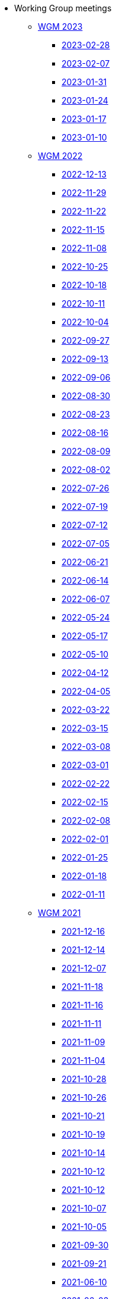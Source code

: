 * Working Group meetings

** xref:wgm-2023.adoc[WGM 2023]
*** xref:notes/2023-02-28-wgm.adoc[2023-02-28]
*** xref:notes/2023-02-07-wgm.adoc[2023-02-07]
*** xref:notes/2023-01-31-wgm.adoc[2023-01-31]
*** xref:notes/2023-01-24-wgm.adoc[2023-01-24]
*** xref:notes/2023-01-17-wgm.adoc[2023-01-17]
*** xref:notes/2023-01-10-wgm.adoc[2023-01-10]

** xref:wgm-2022.adoc[WGM 2022]
*** xref:notes/2022-12-13-wgm.adoc[2022-12-13]
*** xref:notes/2022-11-29-wgm.adoc[2022-11-29]
*** xref:notes/2022-11-22-wgm.adoc[2022-11-22]
*** xref:notes/2022-11-15-wgm.adoc[2022-11-15]
*** xref:notes/2022-11-08-wgm.adoc[2022-11-08]
*** xref:notes/2022-10-25-wgm.adoc[2022-10-25]
*** xref:notes/2022-10-18-wgm.adoc[2022-10-18]
*** xref:notes/2022-10-11-wgm.adoc[2022-10-11]
*** xref:notes/2022-10-04-wgm.adoc[2022-10-04]
*** xref:notes/2022-09-27-wgm.adoc[2022-09-27]
*** xref:notes/2022-09-13-wgm.adoc[2022-09-13]
*** xref:notes/2022-09-06-wgm.adoc[2022-09-06]
*** xref:notes/2022-08-30-wgm.adoc[2022-08-30]
*** xref:notes/2022-08-23-wgm.adoc[2022-08-23]
*** xref:notes/2022-08-16-wgm.adoc[2022-08-16]
*** xref:notes/2022-08-09-wgm.adoc[2022-08-09]
*** xref:notes/2022-08-02-wgm.adoc[2022-08-02]
*** xref:notes/2022-07-26-wgm.adoc[2022-07-26]
*** xref:notes/2022-07-19-wgm.adoc[2022-07-19]
*** xref:notes/2022-07-12-wgm.adoc[2022-07-12]
*** xref:notes/2022-07-05-wgm.adoc[2022-07-05]
*** xref:notes/2022-06-21-wgm.adoc[2022-06-21]
*** xref:notes/2022-06-14-wgm.adoc[2022-06-14]
*** xref:notes/2022-06-07-wgm.adoc[2022-06-07]
*** xref:notes/2022-05-24-wgm.adoc[2022-05-24]
*** xref:notes/2022-05-17-wgm.adoc[2022-05-17]
*** xref:notes/2022-05-10-wgm.adoc[2022-05-10]
*** xref:notes/2022-04-12-wgm.adoc[2022-04-12]
*** xref:notes/2022-04-05-wgm.adoc[2022-04-05]
*** xref:notes/2022-03-22-wgm.adoc[2022-03-22]
*** xref:notes/2022-03-15-wgm.adoc[2022-03-15]
*** xref:notes/2022-03-08-wgm.adoc[2022-03-08]
*** xref:notes/2022-03-01-wgm.adoc[2022-03-01]
*** xref:notes/2022-02-22-wgm.adoc[2022-02-22]
*** xref:notes/2022-02-15-wgm.adoc[2022-02-15]
*** xref:notes/2022-02-08-wgm.adoc[2022-02-08]
*** xref:notes/2022-02-01-wgm.adoc[2022-02-01]
*** xref:notes/2022-01-25-wgm.adoc[2022-01-25]
*** xref:notes/2022-01-18-wgm.adoc[2022-01-18]
*** xref:notes/2022-01-11-wgm.adoc[2022-01-11]

** xref:wgm-2021.adoc[WGM 2021]
*** xref:notes/2021-12-16-wgm.adoc[2021-12-16]
*** xref:notes/2021-12-14-wgm.adoc[2021-12-14]
*** xref:notes/2021-12-07-wgm.adoc[2021-12-07]
*** xref:notes/2021-11-18-wgm.adoc[2021-11-18]
*** xref:notes/2021-11-16-wgm.adoc[2021-11-16]
*** xref:notes/2021-11-11-wgm.adoc[2021-11-11]
*** xref:notes/2021-11-09-wgm.adoc[2021-11-09]
*** xref:notes/2021-11-04-wgm.adoc[2021-11-04]
*** xref:notes/2021-10-28-wgm.adoc[2021-10-28]
*** xref:notes/2021-10-26-wgm.adoc[2021-10-26]
*** xref:notes/2021-10-21-wgm.adoc[2021-10-21]
*** xref:notes/2021-10-19-wgm.adoc[2021-10-19]
*** xref:notes/2021-10-14-wgm.adoc[2021-10-14]
*** xref:notes/2021-10-12-wgm.adoc[2021-10-12]
*** xref:notes/2021-10-12-wgm.adoc[2021-10-12]
*** xref:notes/2021-10-07-wgm.adoc[2021-10-07]
*** xref:notes/2021-10-05-wgm.adoc[2021-10-05]
*** xref:notes/2021-09-30-wgm.adoc[2021-09-30]
*** xref:notes/2021-09-21-wgm.adoc[2021-09-21]
*** xref:notes/2021-06-10-wgm.adoc[2021-06-10]
*** xref:notes/2021-06-03-wgm.adoc[2021-06-03]
*** xref:notes/2021-06-10-wgm.adoc[2021-06-01]
*** xref:notes/2021-05-27-wgm.adoc[2021-05-27]
*** xref:notes/2021-05-25-wgm.adoc[2021-05-25]
*** xref:notes/2021-05-18-wgm.adoc[2021-05-18]
*** xref:notes/2021-05-11-wgm.adoc[2021-05-11]
*** xref:notes/2021-05-06-wgm.adoc[2021-05-06]
*** xref:notes/2021-05-04-wgm.adoc[2021-05-04]
*** xref:notes/2021-04-29-wgm.adoc[2021-04-29]
*** xref:notes/2021-04-27-wgm.adoc[2021-04-27]
*** xref:notes/2021-04-22-wgm.adoc[2021-04-22]
*** xref:notes/2021-04-20-wgm.adoc[2021-04-20]
*** xref:notes/2021-04-15-wgm.adoc[2021-04-15]
*** xref:notes/2021-04-13-wgm.adoc[2021-04-13]
*** xref:notes/2021-03-25-wgm.adoc[2021-03-25]
*** xref:notes/2021-03-23-wgm.adoc[2021-03-23]
*** xref:notes/2021-03-16-wgm.adoc[2021-03-16]
*** xref:notes/2021-03-11-wgm.adoc[2021-03-11]
*** xref:notes/2021-03-09-wgm.adoc[2021-03-09]
*** xref:notes/2021-03-04-wgm.adoc[2021-03-04]
*** xref:notes/2021-03-02-wgm.adoc[2021-03-02]
*** xref:notes/2021-02-25-wgm.adoc[2021-02-25]
*** xref:notes/2021-02-23-wgm.adoc[2021-02-23]
*** xref:notes/2021-02-18-wgm.adoc[2021-02-18]
*** xref:notes/2021-02-16-wgm.adoc[2021-02-16]
*** xref:notes/2021-02-11-wgm.adoc[2021-02-11]
*** xref:notes/2021-02-09-wgm.adoc[2021-02-09]
*** xref:notes/2021-02-04-wgm.adoc[2021-02-04]
*** xref:notes/2021-02-02-wgm.adoc[2021-02-02]
*** xref:notes/2021-01-28-wgm.adoc[2021-01-28]
*** xref:notes/2021-01-26-wgm.adoc[2021-01-26]
*** xref:notes/2021-01-21-wgm.adoc[2021-01-21]
*** xref:notes/2021-01-19-wgm.adoc[2021-01-19]
*** xref:notes/2021-01-14-wgm.adoc[2021-01-14]
*** xref:notes/2021-01-12-wgm.adoc[2021-01-12]
*** xref:notes/2021-01-07-wgm.adoc[2021-01-07]

** xref:wgm-2020.adoc[WGM 2020]
*** xref:notes/2020-12-17-wgm.adoc[2020-12-17]
*** xref:notes/2020-12-15-wgm.adoc[2020-12-15]
*** xref:notes/2020-12-10-wgm.adoc[2020-12-10]
*** xref:notes/2020-12-03-wgm.adoc[2020-12-03]
*** xref:notes/2020-12-01-wgm.adoc[2020-12-01]
*** xref:notes/2020-11-26-wgm.adoc[2020-11-26]
*** xref:notes/2020-11-24-wgm.adoc[2020-11-24]
*** xref:notes/2020-11-19-wgm.adoc[2020-11-19]
*** xref:notes/2020-11-17-wgm.adoc[2020-11-17]
*** xref:notes/2020-11-12-wgm.adoc[2020-11-12]
*** xref:notes/2020-11-10-wgm.adoc[2020-11-10]
*** xref:notes/2020-11-05-wgm.adoc[2020-11-05]
*** xref:notes/2020-11-03-wgm.adoc[2020-11-03]
*** xref:notes/2020-10-29-wgm.adoc[2020-10-29]
*** xref:notes/2020-10-27-wgm.adoc[2020-10-27]
*** xref:notes/2020-10-22-wgm.adoc[2020-10-22]
*** xref:notes/2020-10-20-wgm.adoc[2020-10-20]
*** xref:notes/2020-10-15-wgm.adoc[2020-10-15]
*** xref:notes/2020-10-13-wgm.adoc[2020-10-13]
*** xref:notes/2020-10-08-wgm.adoc[2020-10-08]
*** xref:notes/2020-10-06-wgm.adoc[2020-10-06]
*** xref:notes/2020-10-01-wgm.adoc[2020-10-01]
*** xref:notes/2020-09-29-wgm.adoc[2020-09-29]
*** xref:notes/2020-09-22-wgm.adoc[2020-09-22]
*** xref:notes/2020-09-17-wgm.adoc[2020-09-17]
*** xref:notes/2020-09-15-wgm.adoc[2020-09-15]
*** xref:notes/2020-09-10-wgm.adoc[2020-09-10]
*** xref:notes/2020-09-08-wgm.adoc[2020-09-08]
*** xref:notes/2020-09-08-wgm-tc440.adoc[Working Group and TC 440 meeting 2020-09-08]
*** xref:notes/2020-09-03-wgm.adoc[2020-09-03]
*** xref:notes/2020-09-01-wgm.adoc[2020-09-01]
*** xref:notes/2020-07-30-wgm.adoc[2020-07-30]
*** xref:notes/2020-07-28-wgm.adoc[2020-07-28]
*** xref:notes/2020-07-23-wgm.adoc[2020-07-23]
*** xref:notes/2020-07-16-wgm.adoc[2020-07-16, 2020-07-14, 2020-07-09, 2020-07-07]
*** xref:notes/2020-07-02-wgm.adoc[2020-07-02]
*** xref:notes/2020-06-30-wgm.adoc[2020-06-30]
*** xref:notes/2020-06-25-wgm.adoc[2020-06-25]
*** xref:notes/2020-06-18-wgm.adoc[2020-06-18]
*** xref:notes/2020-06-11-wgm.adoc[2020-06-11, 2020-06-09]
*** xref:notes/2020-06-04-wgm.adoc[2020-06-04]
*** xref:notes/2020-06-02-wgm.adoc[2020-06-02]
*** xref:notes/2020-05-28-wgm.adoc[2020-05-28]
*** xref:notes/2020-05-26-wgm.adoc[2020-05-26, 2020-05-19]
*** xref:notes/2020-05-14-wgm.adoc[2020-05-14]
*** xref:notes/2020-05-12-wgm.adoc[2020-05-12]
*** xref:notes/2020-05-07-wgm.adoc[2020-05-07, 2020-05-05]
*** xref:notes/2020-04-30-wgm.adoc[2020-04-30]
*** xref:notes/2020-04-28-wgm.adoc[2020-04-28]
*** xref:notes/2020-04-23-wgm.adoc[2020-04-23]
*** xref:notes/2020-04-21-wgm.adoc[2020-04-21]
*** xref:notes/2020-04-17-wgm.adoc[2020-04-17, 2020-04-16, 2020-04-15, 2020-04-14]
*** xref:notes/2020-04-07-wgm.adoc[2020-04-07]
*** xref:notes/2020-04-02-wgm.adoc[2020-04-02, 2020-03-31]
*** xref:notes/2020-03-26-wgm.adoc[2020-03-26, 2020-03-24]
*** xref:notes/2020-03-19-wgm.adoc[2020-03-19]
*** xref:notes/2020-03-17-wgm.adoc[2020-03-17]
*** xref:notes/2020-03-12-wgm.adoc[2020-03-12]
*** xref:notes/2020-03-10-wgm.adoc[2020-03-10]
*** xref:notes/2020-03-05-wgm.adoc[2020-03-05]
*** xref:notes/2020-03-03-wgm.adoc[2020-03-03]
*** xref:notes/2020-02-27-wgm.adoc[2020-02-27]
*** xref:notes/2020-02-26-wgm.adoc[2020-02-26]
*** xref:notes/2020-02-25-wgm.adoc[2020-02-25]
*** xref:notes/2020-02-20-wgm.adoc[2020-02-20]
*** xref:notes/2020-02-13-wgm.adoc[2020-02-13]
*** xref:notes/2020-02-11-wgm.adoc[2020-02-11]
*** xref:notes/2020-02-06-wgm.adoc[2020-02-06, 2020-02-04]
*** xref:notes/2020-01-30-wgm.adoc[2020-01-30]
*** xref:notes/2020-01-28-wgm.adoc[2020-01-28]
*** xref:notes/2020-01-21-wgm.adoc[2020-01-21]
*** xref:notes/2020-01-16-wgm.adoc[2020-01-16]
*** xref:notes/2020-01-14-wgm.adoc[2020-01-14]
*** xref:notes/2020-01-09-wgm.adoc[2020-01-09]
*** xref:notes/2020-01-07-wgm.adoc[2020-01-07]

** xref:wgm-2019.adoc[WGM 2019]
*** xref:notes/2019-12-19-wgm.adoc[2019-12-19]
*** xref:notes/2019-12-17-wgm.adoc[2019-12-17]
*** xref:notes/2019-12-12-wgm.adoc[2019-12-12]
*** xref:notes/2019-12-10-wgm.adoc[2019-12-10]
*** xref:notes/2019-12-05-wgm.adoc[2019-12-05]
*** xref:notes/2019-12-03-wgm.adoc[2019-12-03]
*** xref:notes/2019-11-28-wgm.adoc[2019-11-28]
*** xref:notes/2019-11-26-wgm.adoc[2019-11-26]
*** xref:notes/2019-11-22-wgm.adoc[2019-11-22]
*** xref:notes/2019-11-21-wgm.adoc[2019-11-21]
*** xref:notes/2019-11-12-wgm.adoc[2019-11-12]
*** xref:notes/2019-11-11-wgm.adoc[2019-11-11]
*** xref:notes/2019-11-07-wgm.adoc[2019-11-07]
*** xref:notes/2019-11-05-wgm.adoc[2019-11-05]
*** xref:notes/2019-10-31-wgm.adoc[2019-10-31]
*** xref:notes/2019-10-29-wgm.adoc[2019-10-29]
*** xref:notes/2019-10-24-wgm.adoc[2019-10-24]
*** xref:notes/2019-10-22-wgm.adoc[2019-10-22]

//* xref:future-wgm-agenda.adoc[Future WGM agenda]

* xref:eCatalogueMeetings.adoc[eCatalogue Meetings]

** xref:notes/2022-07-28-ecat.adoc[2022-07-28]
** xref:notes/2022-07-14-ecat.adoc[2022-07-14]
** xref:notes/2022-06-30-ecat.adoc[2022-06-30]
** xref:notes/2022-06-16-ecat.adoc[2022-06-16]
** xref:notes/2022-06-02-ecat.adoc[2022-06-02]
** xref:notes/2022-05-19-ecat.adoc[2022-05-19]
** xref:notes/2022-05-05-ecat.adoc[2022-05-05]
** xref:notes/2022-04-07-ecat.adoc[2022-04-07]
** xref:notes/2022-03-10-ecat.adoc[2022-03-10]
** xref:notes/2022-02-24-ecat.adoc[2022-02-24]
** xref:notes/2022-01-27-ecat.adoc[2022-01-27]
** xref:notes/2022-01-20-ecat.adoc[2022-01-20]

* xref:eOrderingMeetings.adoc[eOrdering Meetings]
** xref:notes/2023-02-23-eord.adoc[2023-02-23]
** xref:notes/2023-02-21-eord.adoc[2023-02-21]
** xref:notes/2023-02-14-eord.adoc[2023-02-14]
** xref:notes/2023-02-09-eord.adoc[2023-02-09]
** xref:notes/2023-01-26-eord.adoc[2023-01-26]
** xref:notes/2023-01-12-eord.adoc[2023-01-12]
** xref:notes/2022-12-15-eord.adoc[2022-12-15]
** xref:notes/2022-12-01-eord.adoc[2022-12-01]
** xref:notes/2022-11-03-eord.adoc[2022-11-29]
** xref:notes/2022-11-03-eord.adoc[2022-11-22]
** xref:notes/2022-11-03-eord.adoc[2022-11-15]
** xref:notes/2022-11-03-eord.adoc[2022-11-03]
** xref:notes/2022-10-20-eord.adoc[2022-10-20]
** xref:notes/2022-10-06-eord.adoc[2022-10-06]
** xref:notes/2022-09-08-eord.adoc[2022-09-08]
** xref:notes/2022-08-25-eord.adoc[2022-08-25]
** xref:notes/2022-07-21-eord.adoc[2022-07-21]
** xref:notes/2022-07-06-eord-kick-off.adoc[2022-07-06-kick-off]

* xref:eFulfilmentMeetings.adoc[eFulfilment Meetings]

** xref:notes/2023-03-14-eful.adoc[2023-03-14]
** xref:notes/2023-03-07-eful.adoc[2023-03-07]
** xref:notes/2022-08-11-eful.adoc[2022-08-11]

* Face2Face meetings

** 2022-06-28
*** xref:attachment$work_group_meetings_reports/11th_WGM/ePO_11th_WGM_report.adoc[11th WGM Report]
*** link:{attachmentsdir}/work_group_meetings_reports/11th_WGM/eProcurement_Ontology_3.0.0.pptx[11th WGM Presentation]

** 2019-10-10
*** link:{attachmentsdir}/work_group_meetings_reports/10th%20WGM/Report%20on%20the%2010th%20eProcurement%20WG%20meeting.pdf[10th WGM Report]

*** link:{attachmentsdir}/work_group_meetings_reports/10th%20WGM/FRBR-ShortIntro.pdf[Functional Requirements for Bibliographic Records]
*** link:https://docs.google.com/presentation/d/1ef-OvHPK3yCoharfl3MpEDKGWD3_ReDk5sLAbgPQo1U/edit#slide=id.g51dbe530b6_0_49[OCDS presentation]

** 2019-05-23
*** link:{attachmentsdir}/work_group_meetings_reports/9th%20WGM/Report%20on%20the%209th%20eProcurement%20WG%20meeting.pdf[9th WGM Report]
*** link:{attachmentsdir}/work_group_meetings_reports/9th%20WGM/9th%20working%20group%20meeting%20presentation.pptx[9th WGM Presentation]

** 2019-02-12
*** link:{attachmentsdir}/work_group_meetings_reports/8th%20WGM/Report%20on%20the%208th%20eProcurement%20WG%20meeting.pdf[8th WGM Report]
*** link:{attachmentsdir}/work_group_meetings_reports/8th%20WGM/8th%20working%20group%20meeting.pptx[8th WGM Presentation]
*** link:{attachmentsdir}/work_group_meetings_reports/8th%20WGM/Workshop-on-eSubmissioneEvaluation.v2.0.pptx[8th Workshop-on-eSubmissioneEvaluation.v2.0.]
*** link:{attachmentsdir}/work_group_meetings_reports/8th%20WGM/eForms_Ontology_J_Hercher.pptx[8th eForms_Ontology Presentation]

** 2018-06-14
*** link:{attachmentsdir}/work_group_meetings_reports/7th_WGM/AO10649_ePO_WGM7_20180621.pdf[7th WGM Report]
*** link:{attachmentsdir}/work_group_meetings_reports/7th_WGM/AO10649_ePO_WGM7_20180621.pptx[7th WGM Presentation]

** 2018-05-16
*** link:{attachmentsdir}/work_group_meetings_reports/6th_WGM/AO10649_ePO_WGM6_20180516.pdf[6th WGM Report]
*** link:{attachmentsdir}/work_group_meetings_reports/6th_WGM/AO10649_ePO_WGM6_20180516.pptx[6th WGM Presentation]

** 2018-03-28
*** link:{attachmentsdir}/work_group_meetings_reports/5th_WGM/AO10649_ePO_WGM5_20180328.pdf[5th WGM Report]
*** link:{attachmentsdir}/work_group_meetings_reports/5th_WGM/AO10649_ePO_WGM5_20180328.pptx[5th WGM Presentation]

** 2018-02-23
*** link:{attachmentsdir}/work_group_meetings_reports/4th_WGM/AO10649_ePO_WGM4_20180223_v1_4.pdf[4th WGM Report]
*** link:{attachmentsdir}/work_group_meetings_reports/4th_WGM/AO10649_ePO_WGM4_20180223_v1_4.pptx[4th WGM Presentation]

** 2017-05-24
*** link:{attachmentsdir}/work_group_meetings_reports/3rd_WGM/Report%20Third%20WG%20meeting_2017-05-24.docx[3rd WGM Report]

** 2017-04-26
*** link:{attachmentsdir}/work_group_meetings_reports/2nd_WGM/Report%20Second%20WG%20meeting%202017-04-26.docx[2nd WGM Report]

** 2017-03-23
*** link:{attachmentsdir}/work_group_meetings_reports/1st_WGM/Report_First%20WG%20meeting%202017-03-23.docx[1st WGM Report]

//* Presentations

//*** link:{attachmentsdir}/presentations/

* xref:future-wgm-agenda.adoc[Future agenda]